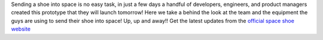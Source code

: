 .. title: Behind the scenes: Zalando Space Launch
.. slug: hackweek-december-2014-zalando-space-launch
.. date: 2014/12/18 08:05:00
.. tags: hack-week, event
.. link:
.. description: A video interview with one Zalando Hack Week project that aims to send a shoe into the outer space
.. author: Nick Mulder
.. type: text
.. image: hackweek3-space-launch.jpg

Sending a shoe into space is no easy task, in just a few days a handful of developers, engineers, and product managers created this prototype that they will launch tomorrow! Here we take a behind the look at the team and the equipment the guys are using to send their shoe into space! Up, up and away!!
Get the latest updates from the `official space shoe website`_

.. TEASER_END

.. youtube:: VZnHF-AbL5s
   :width: 650

.. _official space shoe website: http://thespaceshoe.com/
